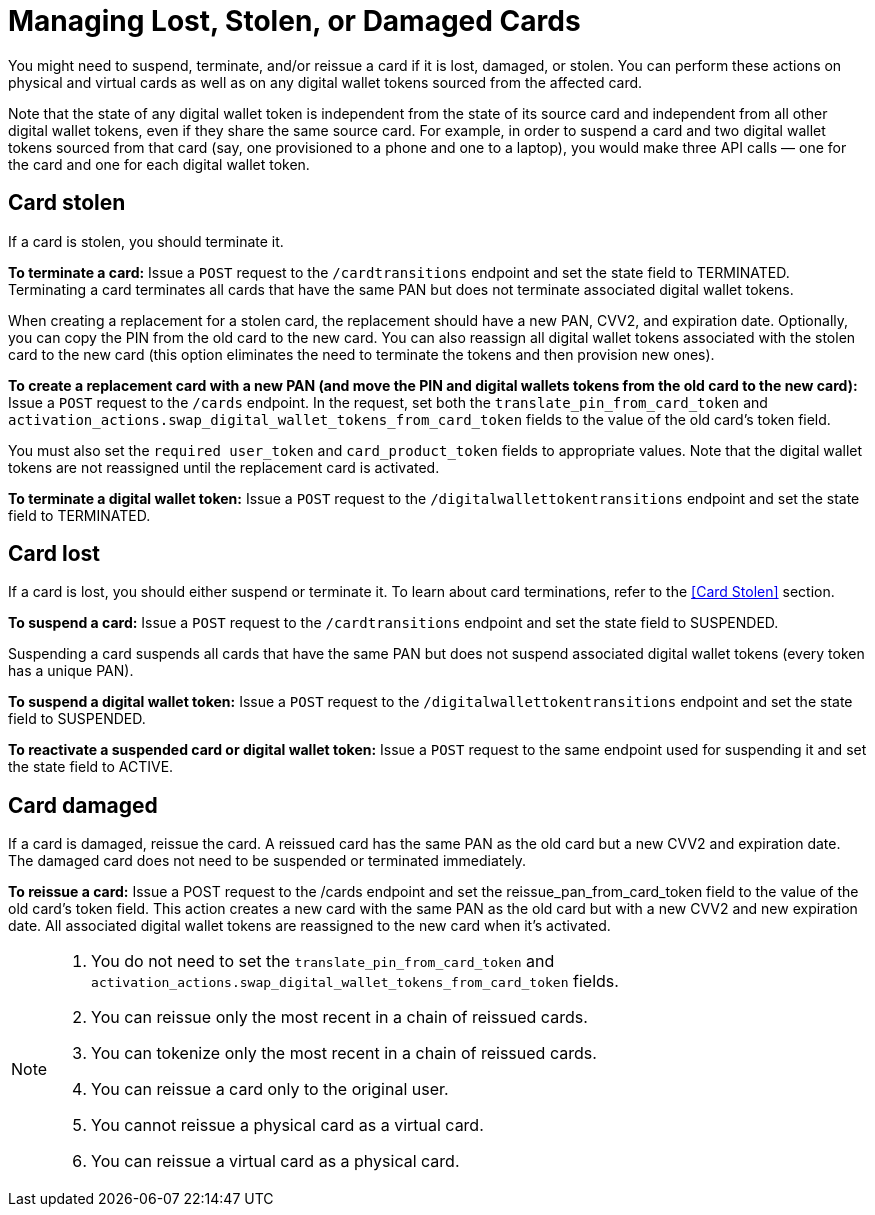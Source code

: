= Managing Lost, Stolen, or Damaged Cards

You might need to suspend, terminate, and/or reissue a card if it is lost, damaged, or stolen. 
You can perform these actions on physical and virtual cards as well as on any digital wallet tokens sourced from the affected card.

Note that the state of any digital wallet token is independent from the state of its source card and independent from all other digital wallet tokens, even if they share the same source card. 
For example, in order to suspend a card and two digital wallet tokens sourced from that card (say, one provisioned to a phone and one to a laptop), you would make three API calls — one for the card and one for each digital wallet token.

== Card stolen

If a card is stolen, you should terminate it.

*To terminate a card:* 
Issue a `POST` request to the `/cardtransitions` endpoint and set the state field to TERMINATED. 
Terminating a card terminates all cards that have the same PAN but does not terminate associated digital wallet tokens.

When creating a replacement for a stolen card, the replacement should have a new PAN, CVV2, and expiration date. 
Optionally, you can copy the PIN from the old card to the new card. 
You can also reassign all digital wallet tokens associated with the stolen card to the new card (this option eliminates the need to terminate the tokens and then provision new ones).

*To create a replacement card with a new PAN (and move the PIN and digital wallets tokens from the old card to the new card):* 
Issue a `POST` request to the `/cards` endpoint. 
In the request, set both the `translate_pin_from_card_token` and `activation_actions.swap_digital_wallet_tokens_from_card_token` fields to the value of the old card's token field.

You must also set the `required user_token` and `card_product_token` fields to appropriate values. 
Note that the digital wallet tokens are not reassigned until the replacement card is activated.

*To terminate a digital wallet token:* Issue a `POST` request to the `/digitalwallettokentransitions` endpoint and set the state field to TERMINATED.

== Card lost

If a card is lost, you should either suspend or terminate it. To learn about card terminations, refer to the <<Card Stolen>> section.

*To suspend a card:*
Issue a `POST` request to the `/cardtransitions` endpoint and set the state field to SUSPENDED.

Suspending a card suspends all cards that have the same PAN but does not suspend associated digital wallet tokens (every token has a unique PAN).

*To suspend a digital wallet token:* Issue a `POST` request to the `/digitalwallettokentransitions` endpoint and set the state field to SUSPENDED.

*To reactivate a suspended card or digital wallet token:* Issue a `POST` request to the same endpoint used for suspending it and set the state field to ACTIVE.

== Card damaged

If a card is damaged, reissue the card. A reissued card has the same PAN as the old card but a new CVV2 and expiration date. The damaged card does not need to be suspended or terminated immediately.

*To reissue a card:* Issue a POST request to the /cards endpoint and set the reissue_pan_from_card_token field to the value of the old card's token field. This action creates a new card with the same PAN as the old card but with a new CVV2 and new expiration date. All associated digital wallet tokens are reassigned to the new card when it's activated.

[NOTE]
====
. You do not need to set the `translate_pin_from_card_token` and `activation_actions.swap_digital_wallet_tokens_from_card_token` fields.
. You can reissue only the most recent in a chain of reissued cards.
. You can tokenize only the most recent in a chain of reissued cards.
. You can reissue a card only to the original user.
. You cannot reissue a physical card as a virtual card.
. You can reissue a virtual card as a physical card.
====